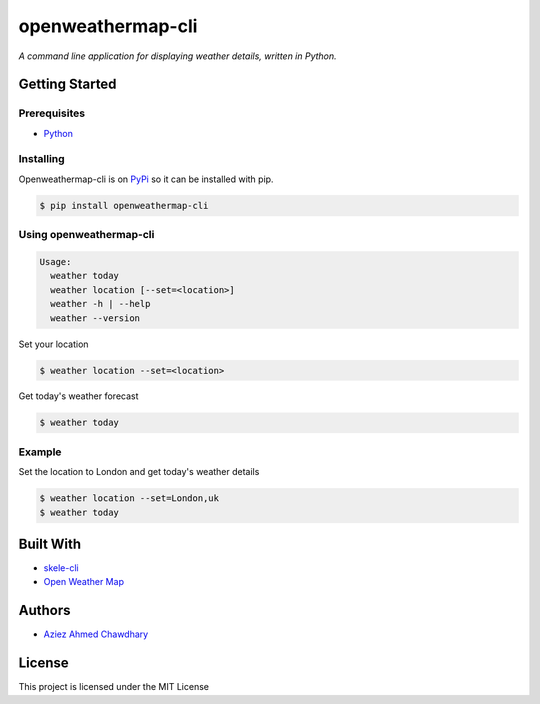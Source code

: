 openweathermap-cli
==================

*A command line application for displaying weather details, written in Python.*

Getting Started
---------------

Prerequisites
~~~~~~~~~~~~~

-  `Python`_

Installing
~~~~~~~~~~

Openweathermap-cli is on `PyPi`_ so it can be installed with pip.

.. code-block:: bash

    $ pip install openweathermap-cli

Using openweathermap-cli
~~~~~~~~~~~~~~~~~~~~~~~~

.. code-block:: bash

    Usage:
      weather today
      weather location [--set=<location>]
      weather -h | --help
      weather --version

Set your location

.. code-block:: bash

    $ weather location --set=<location>

Get today's weather forecast

.. code-block:: bash

    $ weather today

Example
~~~~~~~

Set the location to London and get today's weather details

.. code-block:: bash

    $ weather location --set=London,uk
    $ weather today

Built With
----------

-  `skele-cli`_
-  `Open Weather Map`_

Authors
-------

-  `Aziez Ahmed Chawdhary`_

License
-------

This project is licensed under the MIT License

.. _Open Weather Map: http://openweathermap.org/
.. _Python: https://www.python.org
.. _PyPi: https://pypi.python.org/pypi
.. _skele-cli: https://github.com/rdegges/skele-cli
.. _Aziez Ahmed Chawdhary: https://github.com/aziezahmed
